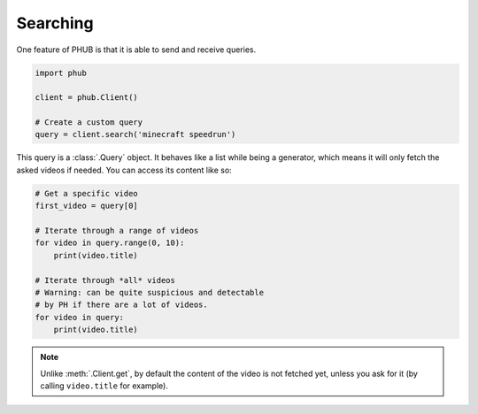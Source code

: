 Searching
=========

One feature of PHUB is that it is able to
send and receive queries.

.. code-block:: python

    import phub

    client = phub.Client()

    # Create a custom query
    query = client.search('minecraft speedrun')

This query is a :class:`.Query` object.
It behaves like a list while being a generator,
which means it will only fetch the asked videos
if needed. You can access its content like so:

.. code-block:: python

    # Get a specific video
    first_video = query[0]

    # Iterate through a range of videos
    for video in query.range(0, 10):
        print(video.title)
    
    # Iterate through *all* videos
    # Warning: can be quite suspicious and detectable
    # by PH if there are a lot of videos. 
    for video in query:
        print(video.title)

.. note:: Unlike :meth:`.Client.get`, by default the content
    of the video is not fetched yet, unless you ask for it
    (by calling ``video.title`` for example).
